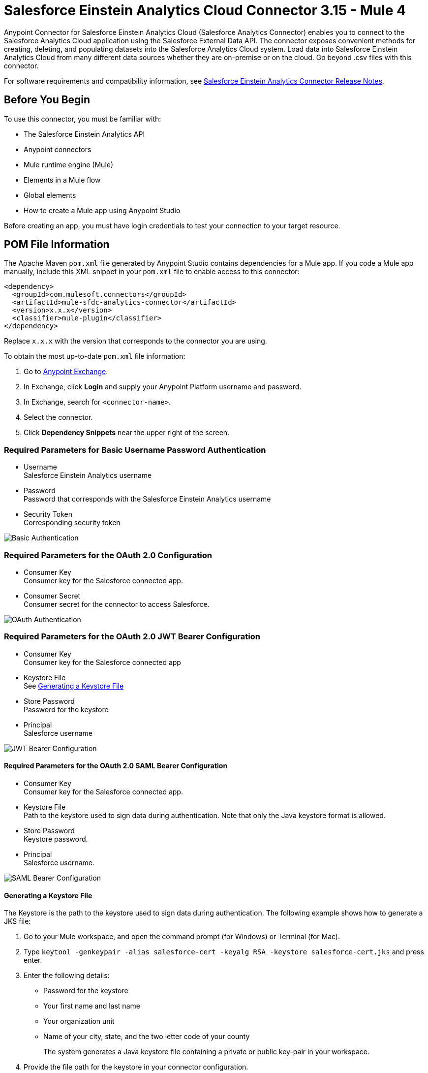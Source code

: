 = Salesforce Einstein Analytics Cloud Connector 3.15 - Mule 4



Anypoint Connector for Salesforce Einstein Analytics Cloud (Salesforce Analytics Connector) enables you to connect to the Salesforce Analytics Cloud application using the Salesforce External Data API. The connector exposes convenient methods for creating, deleting, and populating datasets into the Salesforce Analytics Cloud system. Load data into Salesforce Einstein Analytics Cloud from many different data sources whether they are on-premise or on the cloud. Go beyond .csv files with this connector.

For software requirements and compatibility information, see xref:release-notes::connector/salesforce-analytics-connector-release-notes-mule-4.adoc[Salesforce Einstein Analytics Connector Release Notes].

== Before You Begin

To use this connector, you must be familiar with:

* The Salesforce Einstein Analytics API
* Anypoint connectors
* Mule runtime engine (Mule)
* Elements in a Mule flow
* Global elements
* How to create a Mule app using Anypoint Studio

Before creating an app, you must have login credentials to test your connection to your target resource.

== POM File Information

The Apache Maven `pom.xml` file generated by Anypoint Studio contains dependencies for a Mule app. If you code a Mule app manually, include this XML snippet in your `pom.xml` file to enable access to this connector:

[source,xml,linenums]
----
<dependency>
  <groupId>com.mulesoft.connectors</groupId>
  <artifactId>mule-sfdc-analytics-connector</artifactId>
  <version>x.x.x</version>
  <classifier>mule-plugin</classifier>
</dependency>
----

Replace `x.x.x` with the version that corresponds to the connector you are using.

To obtain the most up-to-date `pom.xml` file information:

. Go to https://www.mulesoft.com/exchange/[Anypoint Exchange].
. In Exchange, click *Login* and supply your Anypoint Platform username and password.
. In Exchange, search for `<connector-name>`.
. Select the connector.
. Click *Dependency Snippets* near the upper right of the screen.

=== Required Parameters for Basic Username Password Authentication

* Username +
Salesforce Einstein Analytics username
* Password +
Password that corresponds with the Salesforce Einstein Analytics username
* Security Token +
Corresponding security token

image::salesforce-analytics-dc-basic-auth.png[Basic Authentication]

=== Required Parameters for the OAuth 2.0 Configuration

* Consumer Key +
Consumer key for the Salesforce connected app.
* Consumer Secret +
Consumer secret for the connector to access Salesforce.

image::salesforce-analytics-dc-oauth.png[OAuth Authentication]

=== Required Parameters for the OAuth 2.0 JWT Bearer Configuration

* Consumer Key +
Consumer key for the Salesforce connected app
* Keystore File +
See <<generating-keystore,Generating a Keystore File>>
* Store Password +
Password for the keystore
* Principal +
Salesforce username

image::salesforce-analytics-dc-jwt.png[JWT Bearer Configuration]

==== Required Parameters for the OAuth 2.0 SAML Bearer Configuration

* Consumer Key +
Consumer key for the Salesforce connected app.
* Keystore File +
Path to the keystore used to sign data during authentication. Note that only the Java keystore format is allowed.
* Store Password +
Keystore password.
* Principal +
Salesforce username.

image::salesforce-analytics-saml.png[SAML Bearer Configuration]

[[generating-keystore]]
==== Generating a Keystore File

The Keystore is the path to the keystore used to sign data during authentication. The following example shows how to generate a JKS file:


. Go to your Mule workspace, and open the command prompt (for Windows) or Terminal (for Mac).
. Type `keytool -genkeypair -alias salesforce-cert -keyalg RSA -keystore salesforce-cert.jks` and press enter.
. Enter the following details:
+
** Password for the keystore
** Your first name and last name
** Your organization unit
** Name of your city, state, and the two letter code of your county
+
The system generates a Java keystore file containing a private or public key-pair in your workspace.
+
. Provide the file path for the keystore in your connector configuration.
+
Type `keytool -exportcert -alias salesforce-cert -file salesforce-cert.crt -keystore salesforce-cert.jks` and press enter.
+
The system now exports the public key from the keystore into the workspace. This is the public key that you need to enter in your Salesforce instance.
+
. Verify that you have both the keystore (`salesforce-cert.jks`)
and the public key (`salesforce-cert.crt`) files in your workspace.

== Add the Connector in Studio

. In Studio, create a Mule project.
. In the Mule Palette view, click *(X) Search in Exchange*.
. In *Add Modules to Project*, type "analytics" in the search field.
. Click this connector's name in *Available modules*.
. Click *Add*.
. Click *Finish*.

=== Configure the Connector in Studio

. Drag the desired Salesforce Analytics operation to the Studio canvas.
. To create a global element for the connector, on the *General* tab, configure the authentication as described in the authentication sections.
+
The following authentication connection types are available: +
+
* <<basic-authentication,Username Password>>
* <<oauth2,OAuth 2.0>>
* <<oauth2-jwt,OAuth 2.0 JWT>>
* <<oauth2-saml,OAuth 2.0 SAML Bearer>>
. Configure these fields to upload external data into new dataset and start the processing operation:
** Type +
Type of the records to insert. Select a JSON file representing the schema of the dataset to create.
** Records +
DataSense expression; the records to insert.
** Operation +
Specify the operation to use when you’re loading data into a dataset.
** Description
** Label
** Data Set Name
+
image::salesforce-analytics-studio-upload-and-start.png[Upload external data]

[[basic-authentication]]
=== Username Password

On the *General* tab of the *Global Element Properties* screen, enter the following information to configure Basic authentication:

* *Username* +
Enter the Salesforce username.
* *Password* +
Enter the corresponding password.
* *Security Token* +
Enter the corresponding security token.

The following screenshot shows an example of configuring Basic authentication:

.Basic authentication fields
image::salesforce-analytics-basic.png[To configure authentication, select `Basic` in the *Connection* field and then complete the fields on the *General* tab.]

[[oauth2]]
=== OAuth 2.0

On the *General* tab of the *Global Element Properties* screen, enter the following information to configure OAuth 2.0 authentication:

* *Consumer Key* +
Consumer key for the Salesforce connected app.
* *Consumer Secret* +
Consumer secret for the connector to access Salesforce.

The following screenshot shows an example of configuring the OAuth 2.0 authentication:

.OAuth 2.0 authentication fields
image::salesforce-analytics-oauth.png[To configure authentication, select `OAuth 2.0` in the *Connection* field and then complete the fields on the *General* tab.]

[[oauth2-jwt]]
=== OAuth 2.0 JWT

On the *General* tab of the *Global Element Properties* screen, enter the following information to configure OAuth 2.0 JWT authentication:

* *Consumer Key* +
Consumer key for the Salesforce connected app
* *Keystore File* +
See <<generating-keystore,Generating a Keystore File>>
* *Store Password* +
Password for the keystore
* *Principal* +
Salesforce username

.OAuth 2.0 JWT authentication fields
image::salesforce-analytics-jwt.png[To configure authentication, select `OAuth 2.0 JWT` in the *Connection* field and then complete the fields on the *General* tab.]

[[oauth2-saml]]
=== OAuth 2.0 SAML Bearer

On the *General* tab of the *Global Element Properties* screen, enter the following information to configure OAuth 2.0 SAML Bearer authentication:

* *Consumer Key* +
Consumer key for the Salesforce connected app
* *Keystore File* +
See <<generating-keystore,Generating a Keystore File>>
** *Store Password* +
Password for the keystore.
** Principal +
Salesforce username

.OAuth 2.0 SAML Bearer authentication fields
image::salesforce-analytics-saml.png[To configure authentication, select `OAuth 2.0 SAML Bearer` in the *Connection* field and then complete the fields on the *General* tab.]

== Use Case: Studio

This use case provides an example of how to use the Salesforce Einstein Analytics Connector and contains this end to end flow:

* Uses an HTTP Listener as the input source.
* Configures a connection using a username, password, and the security token.
* Uses a Salesforce Analytics operation with the parameters to use.

The example that follows contains these components:

* HTTP Listener, which accepts data from HTTP requests.
* Transform Message, which provides the records input data required by Salesforce Einstein Analytics connector.

[source,dataweave,linenums]
----
%dw 2.0
output application/java
---
[
	{
		"Id": 1,
		"Country": "Country",
		"City": "City",
		"Year": 428742153,
		"Distance": 284644936,
		"Currencies":
		[
			"EUR",
			"USD"
		],
		"CreationDate": "20/12/2017" as Date {format: "dd/MM/yyyy"}
	},
	{
		"Id": 2,
		"Country": "Country",
		"City": "City",
		"Year": 1432651434,
		"Distance": 1336594394,
		"Currencies":
		[
			"EUR",
			"USD",
			"HUF"
		],
		"CreationDate": "20/12/2017" as Date {format: "dd/MM/yyyy"}
	}
]
----

* Salesforce Analytics Connector, which connects with Salesforce, and performs an operation to push data into Salesforce Einstein Analytics Cloud.

image::salesforce-analytics-studio-use-case.png[Use case]

== Use Case: XML

Paste the XML code provided in this example into the Configuration XML tab in Anypoint Studio to experiment with the flow described in the previous section.

Keep in mind that you must still provide the `metadata.json` file describing the schema of the dataset to be created.

[source,xml,linenums]
----
<?xml version="1.0" encoding="UTF-8"?>

<mule xmlns:salesforce-analytics="http://www.mulesoft.org/schema/mule/salesforce-analytics"
xmlns:ee="http://www.mulesoft.org/schema/mule/ee/core"
xmlns:http="http://www.mulesoft.org/schema/mule/http"
xmlns:file="http://www.mulesoft.org/schema/mule/file"
xmlns="http://www.mulesoft.org/schema/mule/core"
xmlns:doc="http://www.mulesoft.org/schema/mule/documentation"
xmlns:xsi="http://www.w3.org/2001/XMLSchema-instance"
xsi:schemaLocation="http://www.mulesoft.org/schema/mule/core
http://www.mulesoft.org/schema/mule/core/current/mule.xsd
http://www.mulesoft.org/schema/mule/file
http://www.mulesoft.org/schema/mule/file/current/mule-file.xsd
http://www.mulesoft.org/schema/mule/http
http://www.mulesoft.org/schema/mule/http/current/mule-http.xsd
http://www.mulesoft.org/schema/mule/ee/core
http://www.mulesoft.org/schema/mule/ee/core/current/mule-ee.xsd
http://www.mulesoft.org/schema/mule/salesforce-analytics
http://www.mulesoft.org/schema/mule/salesforce-analytics/current/mule-salesforce-analytics.xsd">
 	<configuration-properties file="mule-app.properties" />
	<http:listener-config name="HTTP_Listener_config" doc:name="HTTP Listener config" >
		<http:listener-connection host="0.0.0.0" port="8081" />
	</http:listener-config>
	<salesforce-analytics:salesforce-analytics-config
	  name="Salesforce_Analytics_Salesforce_Analytics"
	  doc:name="Salesforce Analytics Salesforce Analytics" >
		<salesforce-analytics:basic-connection username="${salesforce.username}"
		   password="${salesforce.password}" securityToken="${salesforce.securityToken}"
		   url="${salesforce.url}"/>
	</salesforce-analytics:salesforce-analytics-config>
	<flow name="upload-all-in-one-with-append" >
		<http:listener doc:name="Listener" config-ref="HTTP_Listener_config" path="append"/>
		<ee:transform doc:name="Transform Message" >
			<ee:message >
				<ee:set-payload ><![CDATA[%dw 2.0
output application/java
---
[
	{
		"Id": 1,
		"Country": "Country",
		"City": "City",
		"Year": 428742153,
		"Distance": 284644936,
		"Currencies":
		[
			"EUR",
			"USD"
		],
		"CreationDate": "20/12/2017" as Date {format: "dd/MM/yyyy"}
	},
	{
		"Id": 2,
		"Country": "Country",
		"City": "City",
		"Year": 1432651434,
		"Distance": 1336594394,
		"Currencies":
		[
			"EUR",
			"USD",
			"HUF"
		],
		"CreationDate": "20/12/2017" as Date {format: "dd/MM/yyyy"}
	}
]]]></ee:set-payload>
			</ee:message>
		</ee:transform>
		<salesforce-analytics:upload-external-data-into-new-data-set-and-start-processing
		  doc:name="Upload external data into new data set and start processing"
		  config-ref="Salesforce_Analytics_Salesforce_Analytics" operation="APPEND"
		  description="${allInOne.dataSetDescription}" label="${allInOne.dataSetLabel}"
		  dataSetName="${allInOne.dataSetName}" edgemartContainer="${allInOne.dataSetContainerName}"
		  type="metadata.json" notificationSent="ALWAYS" notificationEmail="${notification.email}"/>
	</flow>
</mule>
----

== See Also

* xref:connectors::introduction/introduction-to-anypoint-connectors.adoc[Introduction to Anypoint Connectors]
* https://www.mulesoft.com/exchange/com.mulesoft.connectors/mule-sfdc-analytics-connector/[Salesforce Einstein Analytics Connector on Exchange]
* https://developer.salesforce.com/docs/atlas.en-us.bi_dev_guide_ext_data.meta/bi_dev_guide_ext_data/[Salesforce External Data API].
* For Required Parameters for Basic Username Password Authentication see https://developer.salesforce.com/docs/atlas.en-us.api.meta/api/sforce_api_calls_login.htm[Salesforce Basic Authentication]
* For Required Parameters for the OAuth 2.0 Configuration see https://help.salesforce.com/apex/HTViewHelpDoc?id=remoteaccess_oauth_web_server_flow.htm&language=en_US[Salesforce OAuth 2.0]
* For Required Parameters for the OAuth 2.0 JWT Bearer Configuration see https://help.salesforce.com/HTViewHelpDoc?id=remoteaccess_oauth_jwt_flow.htm[Salesforce OAuth 2.0 JWT Bearer]
* For Required Parameters for the OAuth 2.0 SAML Bearer Configuration see https://help.salesforce.com/apex/HTViewHelpDoc?id=remoteaccess_oauth_SAML_bearer_flow.htm&language=en_US[Salesforce OAuth 2.0 SAML Bearer]
* https://help.mulesoft.com[MuleSoft Help Center]
